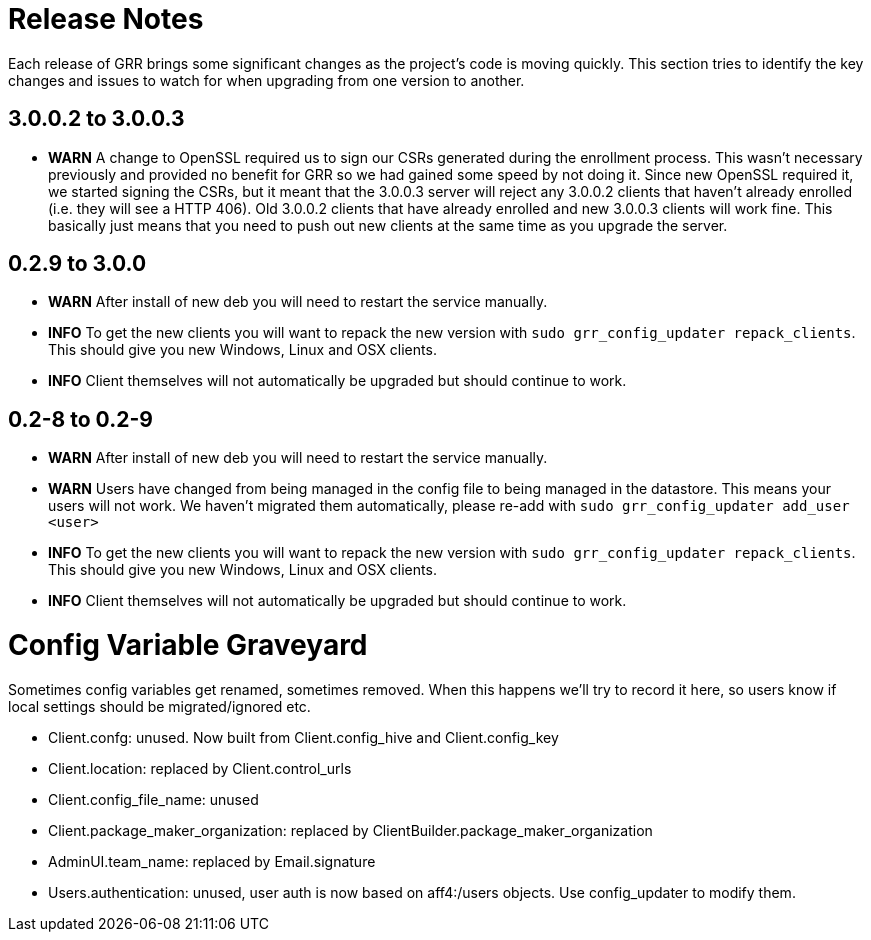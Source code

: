 = Release Notes =

Each release of GRR brings some significant changes as the project's code is
moving quickly. This section tries to identify the key changes and issues to
watch for when upgrading from one version to another.

== 3.0.0.2 to 3.0.0.3 ==

 - *WARN* A change to OpenSSL required us to sign our CSRs generated during the enrollment process. This wasn't necessary previously and provided no benefit for GRR so we had gained some speed by not doing it. Since new OpenSSL required it, we started signing the CSRs, but it meant that the 3.0.0.3 server will reject any 3.0.0.2 clients that haven't already enrolled (i.e. they will see a HTTP 406).  Old 3.0.0.2 clients that have already enrolled and new 3.0.0.3 clients will work fine. This basically just means that you need to push out new clients at the same time as you upgrade the server. 

== 0.2.9 to 3.0.0 ==

 - *WARN* After install of new deb you will need to restart the service
   manually.
 - *INFO* To get the new clients you will want to repack the new version with
   `sudo grr_config_updater repack_clients`. This should give you new Windows,
   Linux and OSX clients.
 - *INFO* Client themselves will not automatically be upgraded but should
   continue to work.

== 0.2-8 to 0.2-9 ==

 - *WARN* After install of new deb you will need to restart the service
   manually.
 - *WARN* Users have changed from being managed in the config file to being
   managed in the datastore. This means your users will not work. We haven't
   migrated them automatically, please re-add with `sudo grr_config_updater
   add_user <user>`
 - *INFO* To get the new clients you will want to repack the new version with
   `sudo grr_config_updater repack_clients`. This should give you new Windows,
   Linux and OSX clients.
 - *INFO* Client themselves will not automatically be upgraded but should
   continue to work.

= Config Variable Graveyard =

Sometimes config variables get renamed, sometimes removed. When this happens we'll try to record it here, so users know if local settings should be migrated/ignored etc.

 * Client.confg: unused.  Now built from Client.config_hive and Client.config_key
 * Client.location: replaced by Client.control_urls
 * Client.config_file_name: unused
 * Client.package_maker_organization: replaced by ClientBuilder.package_maker_organization
 * AdminUI.team_name: replaced by Email.signature
 * Users.authentication: unused, user auth is now based on aff4:/users objects. Use config_updater to modify them.

